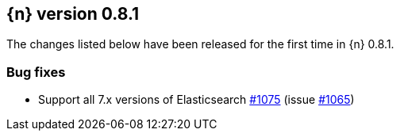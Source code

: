 [[release-notes-0.8.1]]
== {n} version 0.8.1

The changes listed below have been released for the first time in {n}
0.8.1.

[[bug-0.8.1]]
[float]
=== Bug fixes

* Support all 7.x versions of Elasticsearch https://github.com/elastic/cloud-on-k8s/pull/1075[#1075] (issue https://github.com/elastic/cloud-on-k8s/issues/1065[#1065])